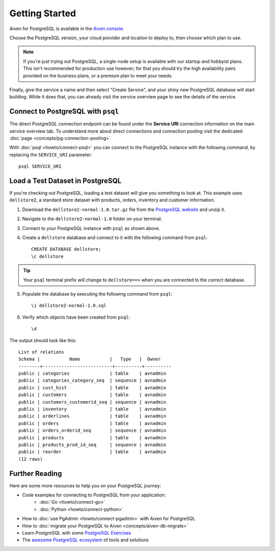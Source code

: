 Getting Started
===============

Aiven for PostgreSQL is available in the `Aiven console <https://console.aiven.io>`_.

Choose the PostgreSQL version, your cloud provider and location to deploy to, then choose which plan to use.

.. note::
    If you're just trying out PostgreSQL, a single-node setup is available with our startup and hobbyist plans. This isn't recommended for production use however; for that you should try the high availability pairs provided on the business plans, or a premium plan to meet your needs.

Finally, give the service a name and then select "Create Service", and your shiny new PostgreSQL database will start building. While it does that, you can already visit the service overview page to see the details of the service.

.. image:: /images/products/postgresql/pg-connection-details.png
    :alt: PostgreSQL service overview tab in Aiven's console


Connect to PostgreSQL with ``psql``
-----------------------------------

The direct PostgreSQL connection endpoint can be found under the **Service URI** connection information on the main service overview tab. To understand more about direct connections and connection pooling visit the dedicated :doc:`page <concepts/pg-connection-pooling>`

With :doc:`psql <howto/connect-psql>` you can connect to the PostgreSQL instance with the following command, by replacing the ``SERVICE_URI`` parameter::

    psql SERVICE_URI

Load a Test Dataset in PostgreSQL
---------------------------------

If you're checking out PostgreSQL, loading a test dataset will give you something to look at. This example uses
``dellstore2``, a standard store dataset with products, orders, inventory and customer information.

1. Download the ``dellstore2-normal-1.0.tar.gz`` file from the `PostgreSQL website <https://www.postgresql.org/ftp/projects/pgFoundry/dbsamples/dellstore2/dellstore2-normal-1.0/>`_ and unzip it.
2. Navigate to the ``dellstore2-normal-1.0`` folder on your terminal.
3. Connect to your PostgreSQL instance with ``psql`` as shown above.
4. Create a ``dellstore`` database and connect to it with the following command from ``psql``::

    CREATE DATABASE dellstore;
    \c dellstore


.. Tip::

    Your ``psql`` terminal prefix will change to ``dellstore==>`` when you are connected to the correct database.

5. Populate the database by executing the following command from ``psql``::

    \i dellstore2-normal-1.0.sql

6. Verify which objects have been created from ``psql``::

    \d

The output should look like this::

    List of relations
    Schema |           Name           |   Type   |  Owner
    --------+--------------------------+----------+----------
    public | categories               | table    | avnadmin
    public | categories_category_seq  | sequence | avnadmin
    public | cust_hist                | table    | avnadmin
    public | customers                | table    | avnadmin
    public | customers_customerid_seq | sequence | avnadmin
    public | inventory                | table    | avnadmin
    public | orderlines               | table    | avnadmin
    public | orders                   | table    | avnadmin
    public | orders_orderid_seq       | sequence | avnadmin
    public | products                 | table    | avnadmin
    public | products_prod_id_seq     | sequence | avnadmin
    public | reorder                  | table    | avnadmin
    (12 rows)

Further Reading
----------------

Here are some more resources to help you on your PostgreSQL journey:

* Code examples for connecting to PostgreSQL from your application:
    * :doc:`Go <howto/connect-go>`
    * :doc:`Python <howto/connect-python>`
* How to :doc:`use PgAdmin <howto/connect-pgadmin>` with Aiven for PostgreSQL
* How to :doc:`migrate your PostgreSQL to Aiven <concepts/aiven-db-migrate>`
* Learn PostgreSQL with some `PostgreSQL Exercises <https://pgexercises.com/>`_
* The `awesome PostgreSQL ecosystem <https://github.com/dhamaniasad/awesome-postgres>`_ of tools and solutions

